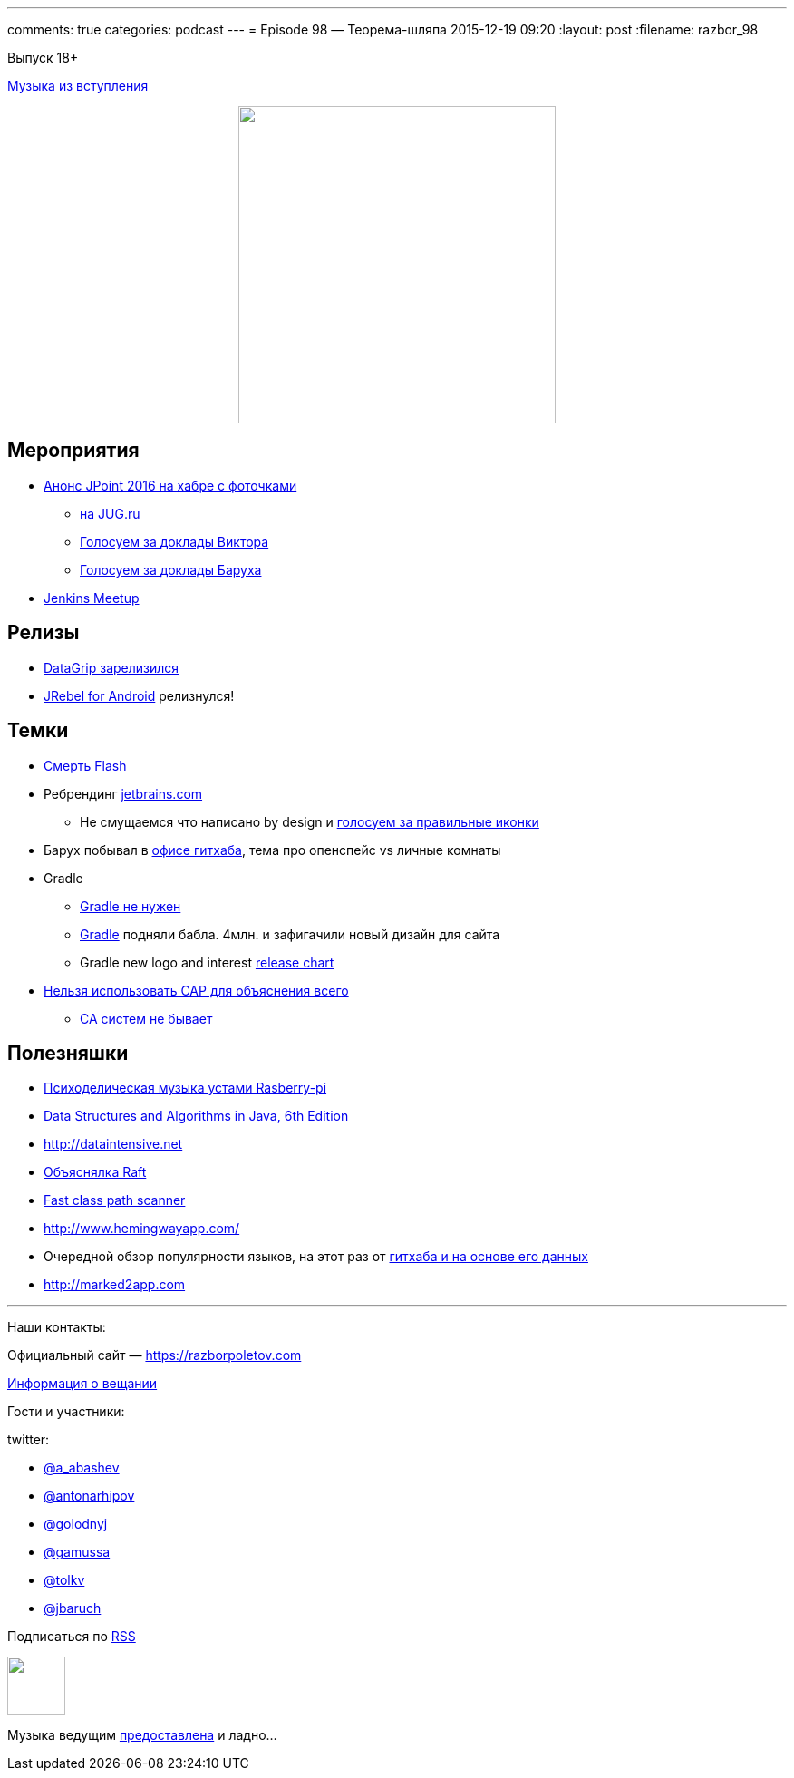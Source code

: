 ---
comments: true
categories: podcast
---
= Episode 98 — Теорема-шляпа
2015-12-19 09:20
:layout: post
:filename: razbor_98

Выпуск 18+ 

https://itunes.apple.com/us/album/never-gonna-give-you-up/id372568016?i=372568077[Музыка из вступления]

++++
<div class="separator" style="clear: both; text-align: center;">
<a href="https://razborpoletov.com/images/razbor_98_text.jpg" imageanchor="1" style="margin-left: 1em; margin-right: 1em;"><img border="0" height="350" src="https://razborpoletov.com/images/razbor_98_text.jpg" width="350" /></a>
</div>
++++

== Мероприятия

* http://habrahabr.ru/company/jugru/blog/273245/[Анонс JPoint 2016 на хабре с фоточками]
** https://jugru.timepad.ru/event/272488/[на JUG.ru]
** http://bit.ly/jpoint2016_survey[Голосуем за доклады Виктора]
** http://goo.gl/forms/YSznsFti0D[Голосуем за доклады Баруха]
* https://events.yandex.ru/events/yagosti/09-december-2015/[Jenkins Meetup]

== Релизы

* http://habrahabr.ru/company/JetBrains/blog/273469/[DataGrip зарелизился]
* http://zeroturnaround.com/blog/announcing-jrebel-for-android-1-0-android-development-awakens/[JRebel for Android] релизнулся!

== Темки

* https://blogs.adobe.com/flashpro/welcome-adobe-animate-cc-a-new-era-for-flash-professional/[Смерть Flash]
* Ребрендинг http://jetbrains.com/[jetbrains.com]
** Не смущаемся что написано by design и https://youtrack.jetbrains.com/issue/IDEA-149169[голосуем за правильные иконки]
* Барух побывал в https://customspaces.com/office/DhXb6EKlE9/github-office-san-francisco/[офисе гитхаба], тема про опенспейс vs личные комнаты
* Gradle
** https://www.pgrs.net/2015/09/01/migrating-from-gradle-to-bazel/[Gradle не нужен]
** http://www.businesswire.com/news/home/20151210005335/en/Gradle-Raises-4.2M-True-Ventures-Data-Collective[Gradle] подняли бабла. 4млн. и зафигачили новый дизайн для сайта
** Gradle new logo and interest https://twitter.com/gradle/status/658721886977826816[release chart]
* https://martin.kleppmann.com/2015/05/11/please-stop-calling-databases-cp-or-ap.html[Нельзя использовать CAP для объяснения всего]
** http://codahale.com/you-cant-sacrifice-partition-tolerance/[CA систем не бывает]

== Полезняшки

* http://sonic-pi.net/[Психоделическая музыка устами Rasberry-pi]
* http://www.amazon.com/Data-Structures-Algorithms-Java-Edition-ebook/dp/B00JDRQF8C/[Data Structures and Algorithms in Java, 6th Edition]
* http://dataintensive.net/[http://dataintensive.net]
* https://raft.github.io[Объяснялка Raft]
* https://github.com/lukehutch/fast-classpath-scanner[Fast class path scanner]
* http://www.hemingwayapp.com/
* Очередной обзор популярности языков, на этот раз от https://github.com/blog/2047-language-trends-on-github[гитхаба и на основе его данных]
* http://marked2app.com/[http://marked2app.com]


'''

Наши контакты:

Официальный сайт — https://razborpoletov.com[https://razborpoletov.com]

https://razborpoletov.com/broadcast.html[Информация о вещании]

Гости и участники:

twitter:

  * https://twitter.com/a_abashev[@a_abashev]
  * https://twitter.com/antonarhipov[@antonarhipov]
  * https://twitter.com/golodnyj[@golodnyj]
  * https://twitter.com/gamussa[@gamussa]
  * https://twitter.com/tolkv[@tolkv]
  * https://twitter.com/jbaruch[@jbaruch]

++++
<!-- player goes here-->

<audio preload="none">
   <source src="http://traffic.libsyn.com/razborpoletov/razbor_98.mp3" type="audio/mp3" />
   Your browser does not support the audio tag.
</audio>
++++

Подписаться по http://feeds.feedburner.com/razbor-podcast[RSS]

++++
<!-- episode file link goes here-->
<a href="http://traffic.libsyn.com/razborpoletov/razbor_98.mp3" imageanchor="1" style="clear: left; margin-bottom: 1em; margin-left: auto; margin-right: 2em;"><img border="0" height="64" src="https://razborpoletov.com/images/mp3.png" width="64" /></a>
++++

Музыка ведущим http://www.audiobank.fm/single-music/27/111/More-And-Less/[предоставлена] и ладно...
